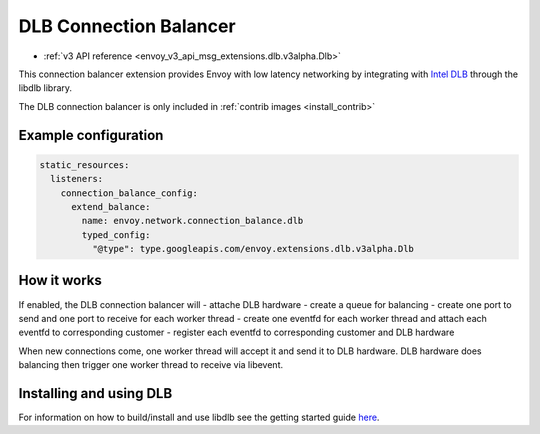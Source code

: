 .. _config_connection_balance_dlb:

DLB Connection Balancer
=======================

* :ref:`v3 API reference <envoy_v3_api_msg_extensions.dlb.v3alpha.Dlb>`


This connection balancer extension provides Envoy with low latency networking by integrating with `Intel DLB <https://networkbuilders.intel.com/solutionslibrary/queue-management-and-load-balancing-on-intel-architecture>`_ through the libdlb library.

The DLB connection balancer is only included in :ref:`contrib images <install_contrib>`

Example configuration
---------------------

.. code-block:: yaml

  static_resources:
    listeners:
      connection_balance_config:
        extend_balance:
          name: envoy.network.connection_balance.dlb
          typed_config:
            "@type": type.googleapis.com/envoy.extensions.dlb.v3alpha.Dlb

How it works
------------

If enabled, the DLB connection balancer will
- attache DLB hardware
- create a queue for balancing
- create one port to send and one port to receive for each worker thread
- create one eventfd for each worker thread and attach each eventfd to corresponding customer
- register each eventfd to corresponding customer and DLB hardware

When new connections come, one worker thread will accept it and send it to DLB hardware. DLB hardware
does balancing then trigger one worker thread to receive via libevent.

Installing and using DLB
------------------------

For information on how to build/install and use libdlb see the getting started guide `here <https://downloadmirror.intel.com/727424/DLB_Driver_User_Guide.pdf>`_.
